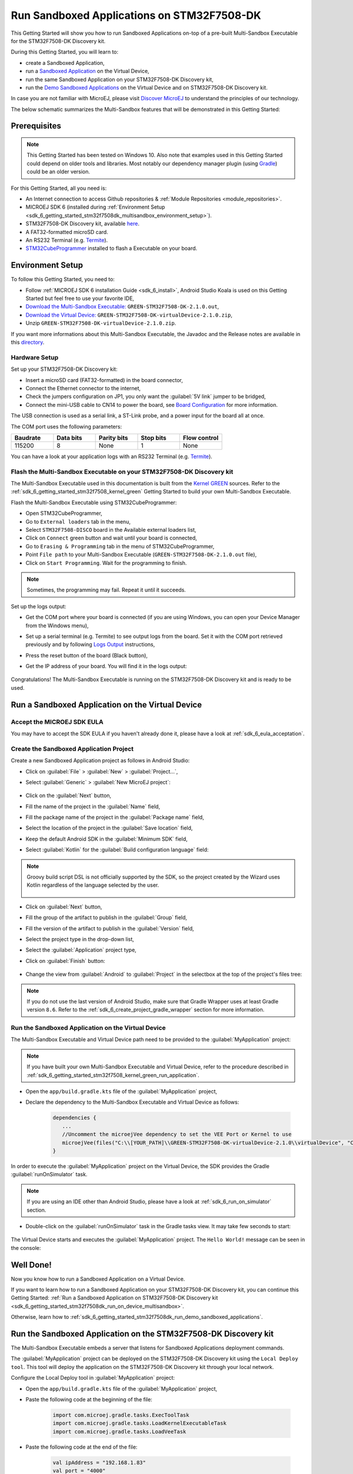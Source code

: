 .. _sdk_6_getting_started_stm32f7508_multisandbox:

Run Sandboxed Applications on STM32F7508-DK
===========================================

This Getting Started will show you how to run Sandboxed Applications
on-top of a pre-built Multi-Sandbox Executable for the STM32F7508-DK Discovery kit.

During this Getting Started, you will learn to:

* create a Sandboxed Application,
* run a `Sandboxed Application <https://docs.microej.com/en/latest/ApplicationDeveloperGuide/sandboxedApplication.html>`__ on the Virtual Device,
* run the same Sandboxed Application on your STM32F7508-DK Discovery kit,
* run the `Demo Sandboxed Applications <https://github.com/MicroEJ/Demo-Sandboxed-Applications>`__ on the Virtual Device and on STM32F7508-DK Discovery kit.

In case you are not familiar with MicroEJ, please visit `Discover MicroEJ <https://developer.microej.com/discover-microej/>`__ to understand the principles of our technology.

The below schematic summarizes the Multi-Sandbox features that will be demonstrated in this Getting Started:  

   .. figure:: images/multiSandboxGettingStartedOverview.png
      :alt: Logs Output on Termite Serial Terminal
      :align: center

Prerequisites
-------------

.. note::
  
   This Getting Started has been tested on Windows 10. 
   Also note that examples used in this Getting Started could depend on older tools and libraries. 
   Most notably our dependency manager plugin (using `Gradle <https://gradle.org/>`__) could be an older version.

For this Getting Started, all you need is:

* An Internet connection to access Github repositories & :ref:`Module Repositories <module_repositories>`.
* MICROEJ SDK 6 (installed during :ref:`Environment Setup <sdk_6_getting_started_stm32f7508dk_multisandbox_environment_setup>`).
* STM32F7508-DK Discovery kit, available `here <https://www.st.com/en/evaluation-tools/stm32f7508-dk.html>`__.
* A FAT32-formatted microSD card.
* An RS232 Terminal (e.g. `Termite <https://www.compuphase.com/software_termite.htm>`__).
* `STM32CubeProgrammer <https://www.st.com/en/development-tools/stm32cubeprog.html>`__ installed to flash a Executable on your board.

.. _sdk_6_getting_started_stm32f7508dk_multisandbox_environment_setup:

Environment Setup
-----------------

To follow this Getting Started, you need to: 

* Follow :ref:`MICROEJ SDK 6 installation Guide <sdk_6_install>`,
  Android Studio Koala is used on this Getting Started but feel free to use your favorite IDE,
* `Download the Multi-Sandbox Executable: <https://repository.microej.com/packages/green/1.2.0/firmwares/STM32F7508-DK/GREEN-STM32F7508-DK-1.2.0.out>`__ ``GREEN-STM32F7508-DK-2.1.0.out``,
* `Download the Virtual Device: <https://repository.microej.com/packages/green/1.2.0/vd/STM32F7508-DK/GREEN-STM32F7508-DK-1.2.0.vde>`__ ``GREEN-STM32F7508-DK-virtualDevice-2.1.0.zip``,
* Unzip ``GREEN-STM32F7508-DK-virtualDevice-2.1.0.zip``.

If you want more informations about this Multi-Sandbox Executable, the Javadoc and the Release notes are available in this `directory <https://repository.microej.com/packages/green/1.2.0/>`__.

Hardware Setup
~~~~~~~~~~~~~~

Set up your STM32F7508-DK Discovery kit:

- Insert a microSD card (FAT32-formatted) in the board connector,
- Connect the Ethernet connector to the internet,
- Check the jumpers configuration on JP1, you only want the :guilabel:`5V link` jumper to be bridged,
- Connect the mini-USB cable to CN14 to power the board, see
  `Board Configuration <https://github.com/MicroEJ/VEEPort-STMicroelectronics-STM32F7508-DK/blob/2.3.1/stm32f7508_freertos-bsp/projects/microej/README.rst>`__
  for more information.

The USB connection is used as a serial link, a ST-Link probe, and a power input for the board all at once.

The COM port uses the following parameters:

.. list-table::
   :header-rows: 1
   :widths: 10 10 10 10 10

   * - Baudrate
     - Data bits
     - Parity bits
     - Stop bits
     - Flow control
   * - 115200
     - 8
     - None
     - 1
     - None

You can have a look at your application logs with an RS232 Terminal (e.g. `Termite <https://www.compuphase.com/software_termite.htm>`__).

Flash the Multi-Sandbox Executable on your STM32F7508-DK Discovery kit
~~~~~~~~~~~~~~~~~~~~~~~~~~~~~~~~~~~~~~~~~~~~~~~~~~~~~~~~~~~~~~~~~~~~~~

The Multi-Sandbox Executable used in this documentation is built from the
`Kernel GREEN <https://github.com/MicroEJ/Kernel-GREEN>`__ sources.
Refer to the :ref:`sdk_6_getting_started_stm32f7508_kernel_green`
Getting Started to build your own Multi-Sandbox Executable.

Flash the Multi-Sandbox Executable using STM32CubeProgrammer:

- Open STM32CubeProgrammer,
- Go to ``External loaders`` tab in the menu,
- Select ``STM32F7508-DISCO`` board in the Available external loaders list,
- Click on ``Connect`` green button and wait until your board is connected,
- Go to ``Erasing & Programming`` tab in the menu of STM32CubeProgrammer,
- Point ``File path`` to your Multi-Sandbox Executable (``GREEN-STM32F7508-DK-2.1.0.out`` file),
- Click on ``Start Programming``. Wait for the programming to finish.

.. note::
   
   Sometimes, the programming may fail. Repeat it until it succeeds.

Set up the logs output:

- Get the COM port where your board is connected 
  (if you are using Windows, you can open your Device Manager from the Windows menu),
- Set up a serial terminal (e.g. Termite) to see output logs from the board.
  Set it with the COM port retrieved previously and by following `Logs Output <https://github.com/MicroEJ/VEEPort-STMicroelectronics-STM32F7508-DK/blob/2.3.1/README.rst>`__
  instructions,
- Press the reset button of the board (Black button),
- Get the IP address of your board. You will find it in the logs output:
  
   .. figure:: images/getting-started-stm32f7508dk-termite-green-fw-output.png
      :alt: Logs Output on Termite Serial Terminal
      :align: center
      :scale: 60%

Congratulations! The Multi-Sandbox Executable is running on the STM32F7508-DK Discovery kit and is ready to be used.

.. _sdk_6_getting_started_stm32f7508_multisandbox_run_application:

Run a Sandboxed Application on the Virtual Device
-------------------------------------------------

Accept the MICROEJ SDK EULA
~~~~~~~~~~~~~~~~~~~~~~~~~~~

You may have to accept the SDK EULA if you haven't already done it, please have a look at :ref:`sdk_6_eula_acceptation`.

Create the Sandboxed Application Project
~~~~~~~~~~~~~~~~~~~~~~~~~~~~~~~~~~~~~~~~

Create a new Sandboxed Application project as follows in Android Studio:

- Click on :guilabel:`File` > :guilabel:`New` > :guilabel:`Project...`,
- Select :guilabel:`Generic` > :guilabel:`New MicroEJ project`:

   .. figure:: images/android-studio-create-project-01.png
      :alt: Project Creation in Android Studio
      :align: center
      :scale: 70%

- Click on the :guilabel:`Next` button,
- Fill the name of the project in the :guilabel:`Name` field,
- Fill the package name of the project in the :guilabel:`Package name` field,
- Select the location of the project in the :guilabel:`Save location` field,
- Keep the default Android SDK in the :guilabel:`Minimum SDK` field,
- Select :guilabel:`Kotlin` for the :guilabel:`Build configuration language` field:

.. note::
   Groovy build script DSL is not officially supported by the SDK, so the project created by the Wizard uses Kotlin regardless
   of the language selected by the user.
      
   .. figure:: images/android-studio-create-project-02.png
      :alt: Project Creation in Android Studio
      :align: center
      :scale: 70%

- Click on :guilabel:`Next` button,
- Fill the group of the artifact to publish in the :guilabel:`Group` field,
- Fill the version of the artifact to publish in the :guilabel:`Version` field,
- Select the project type in the drop-down list,
- Select the :guilabel:`Application` project type,
- Click on :guilabel:`Finish` button:

   .. figure:: images/android-studio-create-project-03.png
      :alt: Project Creation in Android Studio
      :align: center
      :scale: 70%

- Change the view from :guilabel:`Android` to :guilabel:`Project` in the selectbox at the top of the project's files tree:

   .. figure:: images/android-studio-create-project-04.png
      :alt: Project View in Android Studio
      :align: center
      :scale: 70%

.. note::
   If you do not use the last version of Android Studio, make sure that Gradle Wrapper uses at least Gradle version ``8.6``.
   Refer to the :ref:`sdk_6_create_project_gradle_wrapper` section for more information.

.. _sdk_6_getting_started_stm32f7508_multisandbox_run_virtual_device:

Run the Sandboxed Application on the Virtual Device
~~~~~~~~~~~~~~~~~~~~~~~~~~~~~~~~~~~~~~~~~~~~~~~~~~~

The Multi-Sandbox Executable and Virtual Device path need to be provided to the 
:guilabel:`MyApplication` project:

.. note::
   If you have built your own Multi-Sandbox Executable and Virtual Device, refer to the
   procedure described in :ref:`sdk_6_getting_started_stm32f7508_kernel_green_run_application`.

- Open the ``app/build.gradle.kts`` file of the :guilabel:`MyApplication` project,
- Declare the dependency to the Multi-Sandbox Executable and Virtual Device as follows:
  
   .. code-block:: kotlin

      dependencies {
         ...
         //Uncomment the microejVee dependency to set the VEE Port or Kernel to use
         microejVee(files("C:\\[YOUR_PATH]\\GREEN-STM32F7508-DK-virtualDevice-2.1.0\\virtualDevice", "C:\\[YOUR_PATH]\\GREEN-STM32F7508-DK-2.1.0.out"))
      }

In order to execute the :guilabel:`MyApplication` project on the Virtual Device, the SDK provides the Gradle :guilabel:`runOnSimulator` task. 

.. note::
  
   If you are using an IDE other than Android Studio, please have a look at :ref:`sdk_6_run_on_simulator` section.

* Double-click on the :guilabel:`runOnSimulator` task in the Gradle tasks view. It may take few seconds to start:

   .. figure:: images/getting-started-runOnSimulator.png
      :alt: runOnSimulator task
      :align: center
      :scale: 70%

The Virtual Device starts and executes the :guilabel:`MyApplication` project.
The ``Hello World!`` message can be seen in the console:

   .. figure:: images/getting-started-stm32f7508dk-myapplication-sim.png
      :alt: Virtual Device
      :align: center
      :scale: 70%

.. figure:: images/well-done-mascot.png
   :alt: Well Done
   :align: center
   :scale: 70%

Well Done!
-----------

Now you know how to run a Sandboxed Application on a Virtual Device.

If you want to learn how to run a Sandboxed Application on your STM32F7508-DK Discovery kit, you can continue this Getting Started: :ref:`Run a Sandboxed Application on STM32F7508-DK Discovery kit <sdk_6_getting_started_stm32f7508dk_run_on_device_multisandbox>`.

Otherwise, learn how to :ref:`sdk_6_getting_started_stm32f7508dk_run_demo_sandboxed_applications`.

.. _sdk_6_getting_started_stm32f7508dk_run_on_device_multisandbox:

Run the Sandboxed Application on the STM32F7508-DK Discovery kit
----------------------------------------------------------------

The Multi-Sandbox Executable embeds a server that listens for Sandboxed Applications deployment commands.

The :guilabel:`MyApplication` project can be deployed on the STM32F7508-DK Discovery kit using the ``Local Deploy tool``.
This tool will deploy the application on the STM32F7508-DK Discovery kit through your local network.

Configure the Local Deploy tool in :guilabel:`MyApplication` project:

- Open the ``app/build.gradle.kts`` file of the :guilabel:`MyApplication` project,
- Paste the following code at the beginning of the file:

   .. code-block::

      import com.microej.gradle.tasks.ExecToolTask
      import com.microej.gradle.tasks.LoadKernelExecutableTask
      import com.microej.gradle.tasks.LoadVeeTask

- Paste the following code at the end of the file:

   .. code-block:: kotlin

      val ipAddress = "192.168.1.83"
      val port = "4000"
      val boardTimeout = "120000"
      val useStorage = "true"

      val loadVee = tasks.withType(LoadVeeTask::class).named("loadVee")
      val loadKernelExecutableTask = tasks.withType(LoadKernelExecutableTask::class).named("loadKernelExecutable")

      tasks.register<ExecToolTask>("localDeploy") {

         group="microej"
         // These inputs are required for now, it should not be the case when M0090IDE-4712 is done.
         veeDir.set(loadVee.get().loadedVeeDir)
         resourcesDirectories.from(project.extensions.getByType(SourceSetContainer::class)
                  .getByName(SourceSet.MAIN_SOURCE_SET_NAME).output.resourcesDir,
                  project.layout.buildDirectory.dir("generated/microej-app-wrapper/resources"))
         classesDirectories.from(project.extensions.getByType(SourceSetContainer::class)
                  .getByName(SourceSet.MAIN_SOURCE_SET_NAME).output.classesDirs)

         classpathFromConfiguration.from(project.getConfigurations().getByName("runtimeClasspath"))
         applicationEntryPoint.set(microej.applicationEntryPoint)

         // These inputs concern the localDeploymentSocket tool only
         toolName = "localDeploymentSocket"
         inputs.file(loadKernelExecutableTask.get().loadedKernelExecutableFile)
         toolProperties.putAll(mapOf(
            "board.server.host" to ipAddress,
            "board.server.port" to port,
            "board.timeout" to boardTimeout,
            "use.storage" to useStorage
         ))
         doFirst {
            toolProperties["kernel.filename"] = loadKernelExecutableTask.get().loadedKernelExecutableFile.get().asFile.absolutePath
            toolProperties["application.main.class"] = applicationEntryPoint.get()
         }
      }

- Update the ``ipAddress`` variable with your board IP address,
- Reload the Gradle project:

   .. figure:: images/getting-started-reload-gradle-project.png
      :alt: Virtual Device
      :align: center
      :scale: 70%

- A :guilabel:`localdeploy` task is now visible in the :guilabel:`microej` tasks list:

   .. figure:: images/getting-started-localdeploy-task.png
      :alt: Virtual Device
      :align: center
      :scale: 70%

- Double-click on the :guilabel:`localdeploy` task to deploy :guilabel:`MyApplication` on the board.
- :guilabel:`MyApplication` is successfully deployed and the ``Hello World!`` is displayed
  in the serial terminal: 

   .. figure:: images/getting-started-stm32f7508dk-termite-myapplication-output.png
      :alt: Virtual Device
      :align: center
      :scale: 70%

.. note::
   If you update your application, just run the :guilabel:`localdeploy` task again to test the
   updated application on your board!

.. figure:: images/well-done-mascot.png
   :alt: Well Done
   :align: center
   :scale: 70%

Well Done!
-----------

Now you know how to run a Sandboxed Application on a Multi-Sandbox Executable!

The next step is about :ref:`Running the Demo-Sandboxed-Applications <sdk_6_getting_started_stm32f7508dk_run_demo_sandboxed_applications>`.
This demo showcases the communication between Sandboxed Applications using the Shared Interfaces.

.. _sdk_6_getting_started_stm32f7508dk_run_demo_sandboxed_applications:

Run the Demo-Sandboxed-Applications
-----------------------------------

The `Demo-Sandboxed-Applications <https://github.com/MicroEJ/Demo-Sandboxed-Applications>`__ 
showcases the communication between Sandboxed Applications using the Shared Interfaces.

The following projects are provided:

- :guilabel:`app-power-provider`: application responsible for providing random power values in the system.
- :guilabel:`app-gui`: application responsible for visualizing the power values provided by :guilabel:`app-power-provider`.
- :guilabel:`app-mqtt-publisher`: application responsible for publishing the power values provided by :guilabel:`app-power-provider` to an MQTT topic.
- :guilabel:`sharedinterface`: shared library between apps that defines the shared interface for inter-app communication.

.. warning::
   If you are using your own Multi-Sandbox Executable to run this demo, make sure to configure the
   :ref:`images_heap` size of your Kernel project to the size of your screen.
   The forumula to compute the required size is ``SCREEN_WIDTH x SCREEN_HEIGHT x BPP / 2``.
   
   Example with a 480x272 screen in RGB565 format (16BPP).
   Images Heap size should be:

      - 480x272x16/2 = 261120 bytes

Import the Project
~~~~~~~~~~~~~~~~~~

Import the project into your IDE:

.. note::
  
   If you are using an IDE other than Android Studio, please have a look at :ref:`sdk_6_import_project` section.

* If you are in the Welcome Screen, click on the :guilabel:`Open` button. Otherwise click either on :guilabel:`File` > :guilabel:`Open...`,
* Select the :guilabel:`Demo-Sandboxed-Applications` directory located where you downloaded it and click on the :guilabel:`OK` button.

The Gradle project should now be imported in Android Studio, your workspace contains the following project in the :guilabel:`Projects` view: 

   .. figure:: images/getting-started-demo-sandboxed-applications-project.png
      :alt: Workspace view
      :align: center
      :scale: 70%

Run the Demo-Sandboxed-Applications on the Virtual Device
~~~~~~~~~~~~~~~~~~~~~~~~~~~~~~~~~~~~~~~~~~~~~~~~~~~~~~~~~

Provide the Multi-Sandbox Executable and Virtual Device path to the project:

* Open the ``gradle.properties`` file located at the root of the :guilabel:`Demo-Sandboxed-Applications` project,
* Declare the dependency to the Multi-Sandbox Executable and Virtual Device as follows:

   .. code-block:: properties

      kernelVirtualDevicePath=C:\\[YOUR_PATH]\\GREEN-STM32F7508-DK-virtualDevice-2.1.0\\virtualDevice
      kernelExecutablePath=C:\\[YOUR_PATH]\\GREEN-STM32F7508-DK-2.1.0.out

In order to execute the applications on the Virtual Device, use the Gradle :guilabel:`runOnSimulator`
task:

* Double-click on the :guilabel:`runOnSimulator` task of one the applications (:guilabel:`app-gui`, :guilabel:`app-power-provider`, :guilabel:`app-mqtt-publisher`):

   .. figure:: images/getting-started-runOnSimulator-demo-sandboxed-applications.png
      :alt: runOnSimulator task
      :align: center

.. note::
  
   Each application is bound to each other. Running one of the application on the Simulator will run all the applications.

The Virtual Device starts and executes the Demo-Sandboxed-Applications:

.. raw:: html

        <div class="figure align-center">
                <video width="640" height="360" controls="controls" >
                        <source src="https://repository.microej.com/packages/videos/DEV-M0127_VID_Demo-Sandboxed-Applications_STM32F7508-DK_SIM_20241028.webm" type="video/webm">
                </video>
        </div>

Run the Demo on the STM32F7508-DK Discovery kit
~~~~~~~~~~~~~~~~~~~~~~~~~~~~~~~~~~~~~~~~~~~~~~~

The :guilabel:`Demo-Sandboxed-Applications` applications can be deployed on the STM32F7508-DK Discovery kit using the ``Local Deploy tool``.
Each application needs to be deployed individually.

Configure the Local Deploy tool in the project:

* Open the ``gradle.properties`` file located at the root of the :guilabel:`Demo-Sandboxed-Applications` project,
* Get the IP address of your board and add it to the ``ipAddress`` field.

Open the Gradle tasks view to deploy the applications on your STM32F7508-DK Discovery kit.
Deploy them in the following order:

1. Deploy :guilabel:`app-power-provider`: double-click on the :guilabel:`app-power-provider > Tasks > microej > localdeploy` task,
2. Deploy :guilabel:`app-gui`: double-click on the :guilabel:`app-gui > Tasks > microej > localdeploy` task, 
3. Deploy :guilabel:`app-mqtt-publisher`: double-click on the :guilabel:`app-mqtt-publisher > Tasks > microej > localdeploy` task. 

The applications are running on the STM32F7508-DK Discovery kit   :

.. raw:: html

        <div class="figure align-center">
                <video width="640" height="360" controls="controls" >
                        <source src="https://repository.microej.com/packages/videos/DEV-M0127_VID_Demo-Sandboxed-Applications_STM32F7508-DK_EMB_20241028.webm" type="video/webm">
                </video>
        </div>

Subscribe to the MQTT Topic to Get the Power Values
~~~~~~~~~~~~~~~~~~~~~~~~~~~~~~~~~~~~~~~~~~~~~~~~~~~

By default, the :guilabel:`app-mqtt-publisher` publishes the power values
to a public MQTT Broker: ``test.mosquitto.org``.

The MQTT topic is randomly generated at each application startup.
It can be seen in the console logs:

   .. figure:: images/getting-started-demo-sandboxed-applications-mqtt-topic.png
      :alt: MQTT topic
      :align: center
      :scale: 70%

Use a MQTT client to subscribe to the topic, example with Docker:

.. code-block::

   docker run -it --rm eclipse-mosquitto mosquitto_sub -h test.mosquitto.org -p 1883 -q 1 -t microej/demo/sandbox/power_[YOUR_TOPIC_ID]

Every time a power value is published, it can be seen in the MQTT client console:

   .. figure:: images/getting-started-demo-sandboxed-applications-mqtt-subscribe.png
      :alt: MQTT topic
      :align: center
      :scale: 70%


Managing Applications Lifecycle
~~~~~~~~~~~~~~~~~~~~~~~~~~~~~~~

The Multi-Sandbox Executable provides a web server
to interact with the applications. Either through a Web UI or an HTTP API.
This server listens on port ``4001`` by default.

The Server URL can be seen in the console logs:

   .. figure:: images/getting-started-hokapp-ip.png
      :alt: MQTT topic
      :align: center
      :scale: 70%

Open the URL in a web browser, the installed applications can be seen. 
They can be ``Started / Stopped / Uninstalled``:

   .. figure:: images/getting-started-hokapp-webui.png
      :alt: Hokapp WebUI
      :align: center
      :scale: 70%

Going Further
-------------

You have now successfully executed Sandboxed Applications on an embedded device so what's next?

If you are an application developer you can continue to explore MicroEJ's APIs and functionalities by running and studying our samples at GitHub:

.. list-table::
   :widths: 33 33 33

   * - Foundation Libraries
     - Eclasspath
     - IoT
   * - This project gathers all the basic examples of the foundation libraries. 
     - This project gather all the examples of eclasspath. 
     - This project gathers simple applications using net libraries. 
   * - https://github.com/MicroEJ/Example-Foundation-Libraries
     - https://github.com/MicroEJ/Example-Eclasspath
     - https://github.com/MicroEJ/Example-IOT

You can also learn how to build bigger and better applications by reading our :ref:`Application Developer Guide <application-developer-guide>`.

If you are an embedded engineer you could look at our VEE port examples at `GitHub <https://github.com/microej?q=vee&type=all&language=&sort=>`_. And to learn how create custom VEE ports you can read our :ref:`VEE Porting Guide <vee-porting-guide>`.

You can also follow the :ref:`Kernel Developer Guide <kernel-developer-guide>` for more information on our multi-application framework or read about our powerful wearable solution called :ref:`VEE Wear <vee-wear>`.

Last but not least you can choose to learn about specific topics by following one of our many :ref:`trainings` ranging from how to easily debug application to setting up a Continuous Integration process and a lot of things in between.

..
   | Copyright 2024, MicroEJ Corp. Content in this space is free 
   for read and redistribute. Except if otherwise stated, modification 
   is subject to MicroEJ Corp prior approval.
   | MicroEJ is a trademark of MicroEJ Corp. All other trademarks and 
   copyrights are the property of their respective owners.